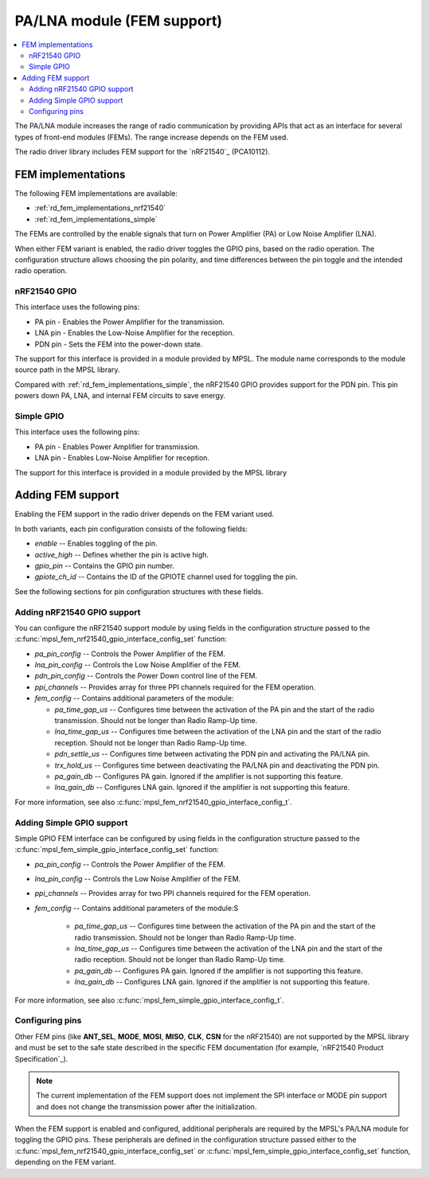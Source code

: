 .. _rd_fem:

PA/LNA module (FEM support)
###########################

.. contents::
   :local:
   :depth: 2

The PA/LNA module increases the range of radio communication by providing APIs that act as an interface for several types of front-end modules (FEMs).
The range increase depends on the FEM used.

The radio driver library includes FEM support for the `nRF21540`_ (PCA10112).

.. _rd_fem_implementations:

FEM implementations
*******************

The following FEM implementations are available:

* :ref:`rd_fem_implementations_nrf21540`
* :ref:`rd_fem_implementations_simple`

The FEMs are controlled by the enable signals that turn on Power Amplifier (PA) or Low Noise Amplifier (LNA).

When either FEM variant is enabled, the radio driver toggles the GPIO pins, based on the radio operation.
The configuration structure allows choosing the pin polarity, and time differences between the pin toggle and the intended radio operation.

.. _rd_fem_implementations_nrf21540:

nRF21540 GPIO
=============

This interface uses the following pins:

* PA pin - Enables the Power Amplifier for the transmission.
* LNA pin - Enables the Low-Noise Amplifier for the reception.
* PDN pin - Sets the FEM into the power-down state.

The support for this interface is provided in a module provided by MPSL.
The module name corresponds to the module source path in the MPSL library.

Compared with :ref:`rd_fem_implementations_simple`, the nRF21540 GPIO provides support for the PDN pin.
This pin powers down PA, LNA, and internal FEM circuits to save energy.

.. figure:: images/rd_pa_lna.svg
   :alt: Interfacing nRF21540 with nRF52

.. _rd_fem_implementations_simple:

Simple GPIO
===========

This interface uses the following pins:

* PA pin - Enables Power Amplifier for transmission.
* LNA pin - Enables Low-Noise Amplifier for reception.

The support for this interface is provided in a module provided by the MPSL library

.. _rd_fem_include:

Adding FEM support
******************

Enabling the FEM support in the radio driver depends on the FEM variant used.

In both variants, each pin configuration consists of the following fields:

* `enable` -- Enables toggling of the pin.
* `active_high` -- Defines whether the pin is active high.
* `gpio_pin` -- Contains the GPIO pin number.
* `gpiote_ch_id` -- Contains the ID of the GPIOTE channel used for toggling the pin.

See the following sections for pin configuration structures with these fields.

.. _rd_fem_include_nRF21540:

Adding nRF21540 GPIO support
============================

You can configure the nRF21540 support module by using fields in the configuration structure passed to the :c:func:`mpsl_fem_nrf21540_gpio_interface_config_set` function:

* `pa_pin_config` -- Controls the Power Amplifier of the FEM.
* `lna_pin_config` -- Controls the Low Noise Amplifier of the FEM.
* `pdn_pin_config` -- Controls the Power Down control line of the FEM.
* `ppi_channels` -- Provides array for three PPI channels required for the FEM operation.
* `fem_config` -- Contains additional parameters of the module:

  * `pa_time_gap_us` -- Configures time between the activation of the PA pin and the start of the radio transmission.
    Should not be longer than Radio Ramp-Up time.
  * `lna_time_gap_us` -- Configures time between the activation of the LNA pin and the start of the radio reception.
    Should not be longer than Radio Ramp-Up time.
  * `pdn_settle_us` -- Configures time between activating the PDN pin and activating the PA/LNA pin.
  * `trx_hold_us` -- Configures time between deactivating the PA/LNA pin and deactivating the PDN pin.
  * `pa_gain_db` -- Configures PA gain.
    Ignored if the amplifier is not supporting this feature.
  * `lna_gain_db` -- Configures LNA gain.
    Ignored if the amplifier is not supporting this feature.

For more information, see also :c:func:`mpsl_fem_nrf21540_gpio_interface_config_t`.

.. _rd_fem_include_simple:

Adding Simple GPIO support
==========================

Simple GPIO FEM interface can be configured by using fields in the configuration structure passed to the :c:func:`mpsl_fem_simple_gpio_interface_config_set` function:

* `pa_pin_config` -- Controls the Power Amplifier of the FEM.
* `lna_pin_config` -- Controls the Low Noise Amplifier of the FEM.
* `ppi_channels` -- Provides array for two PPI channels required for the FEM operation.
* `fem_config` -- Contains additional parameters of the module:S

    * `pa_time_gap_us` -- Configures time between the activation of the PA pin and the start of the radio transmission.
      Should not be longer than Radio Ramp-Up time.
    * `lna_time_gap_us` -- Configures time between the activation of the LNA pin and the start of the radio reception.
      Should not be longer than Radio Ramp-Up time.
    * `pa_gain_db` -- Configures PA gain.
      Ignored if the amplifier is not supporting this feature.
    * `lna_gain_db` -- Configures LNA gain.
      Ignored if the amplifier is not supporting this feature.

For more information, see also :c:func:`mpsl_fem_simple_gpio_interface_config_t`.

.. _rd_fem_include_pins:

Configuring pins
================

Other FEM pins (like **ANT_SEL**, **MODE**, **MOSI**, **MISO**, **CLK**, **CSN** for the nRF21540) are not supported by the MPSL library and must be set to the safe state described in the specific FEM documentation (for example, `nRF21540 Product Specification`_).

.. note::
   The current implementation of the FEM support does not implement the SPI interface or MODE pin support and does not change the transmission power after the initialization.

When the FEM support is enabled and configured, additional peripherals are required by the MPSL's PA/LNA module for toggling the GPIO pins.
These peripherals are defined in the configuration structure passed either to the :c:func:`mpsl_fem_nrf21540_gpio_interface_config_set` or :c:func:`mpsl_fem_simple_gpio_interface_config_set` function, depending on the FEM variant.
